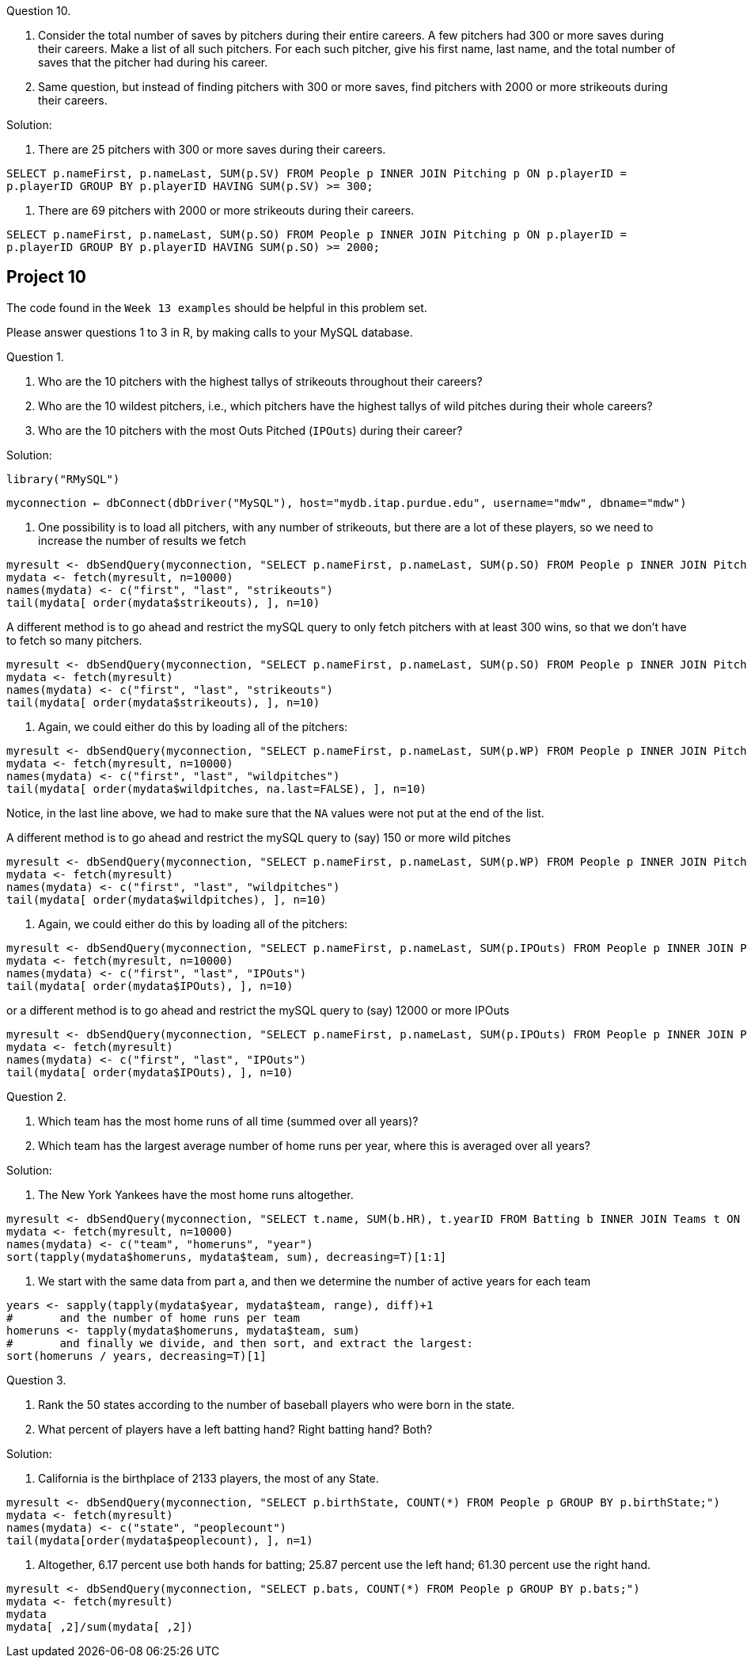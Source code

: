 Question 10.

a. Consider the total number of saves by pitchers during their entire careers. A few pitchers had 300 or more saves during their careers. Make a list of all such pitchers. For each such pitcher, give his first name, last name, and the total number of saves that the pitcher had during his career.

b. Same question, but instead of finding pitchers with 300 or more saves, find pitchers with 2000 or more strikeouts during their careers.

Solution:

a. There are 25 pitchers with 300 or more saves during their careers.

`SELECT p.nameFirst, p.nameLast, SUM(p.SV) FROM People p INNER JOIN Pitching p ON p.playerID = p.playerID GROUP BY p.playerID HAVING SUM(p.SV) >= 300;`

b. There are 69 pitchers with 2000 or more strikeouts during their careers.

`SELECT p.nameFirst, p.nameLast, SUM(p.SO) FROM People p INNER JOIN Pitching p ON p.playerID = p.playerID GROUP BY p.playerID HAVING SUM(p.SO) >= 2000;`




== Project 10

The code found in the `Week 13 examples` should be helpful in this problem set.

Please answer questions 1 to 3 in R, by making calls to your MySQL database.

Question 1.

a. Who are the 10 pitchers with the highest tallys of strikeouts throughout their careers?

b. Who are the 10 wildest pitchers, i.e., which pitchers have the highest tallys of wild pitches during their whole careers?

c. Who are the 10 pitchers with the most Outs Pitched (`IPOuts`) during their career?

Solution:

`library("RMySQL")`

`myconnection <- dbConnect(dbDriver("MySQL"), host="mydb.itap.purdue.edu", username="mdw", dbname="mdw")`

a.  One possibility is to load all pitchers, with any number of strikeouts, but there are a lot of these players, so we need to increase the number of results we fetch

[source,r]
----
myresult <- dbSendQuery(myconnection, "SELECT p.nameFirst, p.nameLast, SUM(p.SO) FROM People p INNER JOIN Pitching p ON p.playerID = p.playerID GROUP BY p.playerID;")
mydata <- fetch(myresult, n=10000)
names(mydata) <- c("first", "last", "strikeouts")
tail(mydata[ order(mydata$strikeouts), ], n=10)
----

A different method is to go ahead and restrict the mySQL query to only fetch pitchers with at least 300 wins, so that we don't have to fetch so many pitchers.

[source,r]
----
myresult <- dbSendQuery(myconnection, "SELECT p.nameFirst, p.nameLast, SUM(p.SO) FROM People p INNER JOIN Pitching p ON p.playerID = p.playerID GROUP BY p.playerID HAVING SUM(p.SO) >= 2000;")
mydata <- fetch(myresult)
names(mydata) <- c("first", "last", "strikeouts")
tail(mydata[ order(mydata$strikeouts), ], n=10)
----


b.  Again, we could either do this by loading all of the pitchers:

[source,r]
----
myresult <- dbSendQuery(myconnection, "SELECT p.nameFirst, p.nameLast, SUM(p.WP) FROM People p INNER JOIN Pitching p ON p.playerID = p.playerID GROUP BY p.playerID;")
mydata <- fetch(myresult, n=10000)
names(mydata) <- c("first", "last", "wildpitches")
tail(mydata[ order(mydata$wildpitches, na.last=FALSE), ], n=10)
----

Notice, in the last line above, we had to make sure that the `NA` values were not put at the end of the list.

A different method is to go ahead and restrict the mySQL query to (say) 150 or more wild pitches

[source,r]
----
myresult <- dbSendQuery(myconnection, "SELECT p.nameFirst, p.nameLast, SUM(p.WP) FROM People p INNER JOIN Pitching p ON p.playerID = p.playerID GROUP BY p.playerID HAVING SUM(p.WP) >= 150;")
mydata <- fetch(myresult)
names(mydata) <- c("first", "last", "wildpitches")
tail(mydata[ order(mydata$wildpitches), ], n=10)
----


c.  Again, we could either do this by loading all of the pitchers:

[source,r]
----
myresult <- dbSendQuery(myconnection, "SELECT p.nameFirst, p.nameLast, SUM(p.IPOuts) FROM People p INNER JOIN Pitching p ON p.playerID = p.playerID GROUP BY p.playerID;")
mydata <- fetch(myresult, n=10000)
names(mydata) <- c("first", "last", "IPOuts")
tail(mydata[ order(mydata$IPOuts), ], n=10)
----

or a different method is to go ahead and restrict the mySQL query to (say) 12000 or more IPOuts

[source,r]
----
myresult <- dbSendQuery(myconnection, "SELECT p.nameFirst, p.nameLast, SUM(p.IPOuts) FROM People p INNER JOIN Pitching p ON p.playerID = p.playerID GROUP BY p.playerID HAVING SUM(p.IPOuts) >= 12000;")
mydata <- fetch(myresult)
names(mydata) <- c("first", "last", "IPOuts")
tail(mydata[ order(mydata$IPOuts), ], n=10)
----


Question 2.

a. Which team has the most home runs of all time (summed over all years)?

b. Which team has the largest average number of home runs per year, where this is averaged over all years?

Solution:

a.  The New York Yankees have the most home runs altogether.

[source,r]
----
myresult <- dbSendQuery(myconnection, "SELECT t.name, SUM(b.HR), t.yearID FROM Batting b INNER JOIN Teams t ON b.yearID=t.yearID AND b.teamID=t.teamID GROUP BY t.name, t.yearID;")
mydata <- fetch(myresult, n=10000)
names(mydata) <- c("team", "homeruns", "year")
sort(tapply(mydata$homeruns, mydata$team, sum), decreasing=T)[1:1]
----

b.   We start with the same data from part a, and then we determine the number of active years for each team

[source,r]
----
years <- sapply(tapply(mydata$year, mydata$team, range), diff)+1
#       and the number of home runs per team
homeruns <- tapply(mydata$homeruns, mydata$team, sum)
#       and finally we divide, and then sort, and extract the largest:
sort(homeruns / years, decreasing=T)[1]
----


Question 3.

a. Rank the 50 states according to the number of baseball players who were born in the state.

b. What percent of players have a left batting hand? Right batting hand? Both?

Solution:

a.   California is the birthplace of 2133 players, the most of any State.

[source,r]
----
myresult <- dbSendQuery(myconnection, "SELECT p.birthState, COUNT(*) FROM People p GROUP BY p.birthState;")
mydata <- fetch(myresult)
names(mydata) <- c("state", "peoplecount")
tail(mydata[order(mydata$peoplecount), ], n=1)
----

b.   Altogether, 6.17 percent use both hands for batting; 25.87 percent use the left hand; 61.30 percent use the right hand.

[source,r]
----
myresult <- dbSendQuery(myconnection, "SELECT p.bats, COUNT(*) FROM People p GROUP BY p.bats;")
mydata <- fetch(myresult)
mydata
mydata[ ,2]/sum(mydata[ ,2])
----


